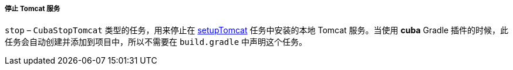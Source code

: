 :sourcesdir: ../../../../../source

[[build.gradle_stop]]
===== 停止 Tomcat 服务

`stop` – `CubaStopTomcat` 类型的任务，用来停止在 <<build.gradle_setupTomcat,setupTomcat>> 任务中安装的本地 Tomcat 服务。当使用 *cuba* Gradle 插件的时候，此任务会自动创建并添加到项目中，所以不需要在 `build.gradle` 中声明这个任务。

